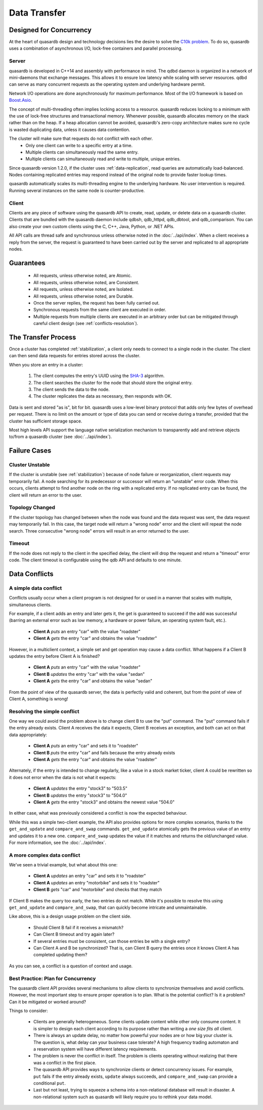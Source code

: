 Data Transfer
=============

Designed for Concurrency
------------------------

At the heart of quasardb design and technology decisions lies the desire to solve the `C10k problem <https://en.wikipedia.org/wiki/C10k_problem>`_. To do so, quasardb uses a combination of asynchronous I/O, lock-free containers and parallel processing.

Server
^^^^^^

quasardb is developed in C++14 and assembly with performance in mind. The qdbd daemon is organized in a network of mini-daemons that exchange messages. This allows it to ensure low latency while scaling with server resources. qdbd can serve as many concurrent requests as the operating system and underlying hardware permit.

Network I/O operations are done asynchronously for maximum performance. Most of the I/O framework is based on `Boost.Asio <http://www.boost.org/doc/libs/1_51_0/doc/html/boost_asio.html>`_.

The concept of multi-threading often implies locking access to a resource. quasardb reduces locking to a minimum with the use of lock-free structures and transactional memory. Whenever possible, quasardb allocates memory on the stack rather than on the heap. If a heap allocation cannot be avoided, quasardb's zero-copy architecture makes sure no cycle is wasted duplicating data, unless it causes data contention.

The cluster will make sure that requests do not conflict with each other.
 * Only one client can write to a specific entry at a time.
 * Multiple clients can simultaneously read the same entry.
 * Multiple clients can simultaneously read and write to multiple, unique entries.

Since quasardb version 1.2.0, if the cluster uses :ref:`data-replication`, read queries are automatically load-balanced. Nodes containing replicated entries may respond instead of the original node to provide faster lookup times.

quasardb automatically scales its multi-threading engine to the underlying hardware. No user intervention is required. Running several instances on the same node is counter-productive.


Client
^^^^^^

Clients are any piece of software using the quasardb API to create, read, update, or delete data on a quasardb cluster. Clients that are bundled with the quasardb daemon include qdbsh, qdb_httpd, qdb_dbtool, and qdb_comparison. You can also create your own custom clients using the C, C++, Java, Python, or .NET APIs.

All API calls are thread safe and synchronous unless otherwise noted in the :doc:`../api/index`. When a client receives a reply from the server, the request is guaranteed to have been carried out by the server and replicated to all appropriate nodes.


Guarantees
----------

     * All requests, unless otherwise noted, are Atomic.
     * All requests, unless otherwise noted, are Consistent.
     * All requests, unless otherwise noted, are Isolated.
     * All requests, unless otherwise noted, are Durable.
     * Once the server replies, the request has been fully carried out.
     * Synchronous requests from the same client are executed in order.
     * Multiple requests from multiple clients are executed in an arbitrary order but can be mitigated through careful client design (see :ref:`conflicts-resolution`).


.. _transfer-process:

The Transfer Process
--------------------

Once a cluster has completed :ref:`stabilization`, a client only needs to connect to a single node in the cluster. The client can then send data requests for entries stored across the cluster.

When you store an entry in a cluster:

    #. The client computes the entry's UUID using the `SHA-3 <https://en.wikipedia.org/wiki/Skein_(hash_function)>`_ algorithm.
    #. The client searches the cluster for the node that should store the original entry.
    #. The client sends the data to the node.
    #. The cluster replicates the data as necessary, then responds with OK.

Data is sent and stored "as is", bit for bit. quasardb uses a low-level binary protocol that adds only few bytes of overhead per request. There is no limit on the amount or type of data you can send or receive during a transfer, provided that the cluster has sufficient storage space.

Most high levels API support the language native serialization mechanism to transparently add and retrieve objects to/from a quasardb cluster (see :doc:`../api/index`).


Failure Cases
-------------

Cluster Unstable
^^^^^^^^^^^^^^^^

If the cluster is unstable (see :ref:`stabilization`) because of node failure or reorganization, client requests may temporarily fail. A node searching for its predecessor or successor will return an "unstable" error code. When this occurs, clients attempt to find another node on the ring with a replicated entry. If no replicated entry can be found, the client will return an error to the user.

Topology Changed
^^^^^^^^^^^^^^^^

If the cluster topology has changed between when the node was found and the data request was sent, the data request may temporarily fail. In this case, the target node will return a "wrong node" error and the client will repeat the node search. Three consecutive "wrong node" errors will result in an error returned to the user.

Timeout
^^^^^^^

If the node does not reply to the client in the specified delay, the client will drop the request and return a "timeout" error code. The client timeout is configurable using the qdb API and defaults to one minute.



.. _conflicts-resolution:

Data Conflicts
--------------

A simple data conflict
^^^^^^^^^^^^^^^^^^^^^^

Conflicts usually occur when a client program is not designed for or used in a manner that scales with multiple, simultaneous clients.

For example, if a client adds an entry and later gets it, the get is guaranteed to succeed if the add was successful (barring an external error such as low memory, a hardware or power failure, an operating system fault, etc.).

    * **Client A** *puts* an entry "car" with the value "roadster"
    * **Client A** *gets* the entry "car" and obtains the value "roadster"

However, in a multiclient context, a simple set and get operation may cause a data conflict. What happens if a Client B updates the entry before Client A is finished?

    * **Client A** *puts* an entry "car" with the value "roadster"
    * **Client B** *updates* the entry "car" with the value "sedan"
    * **Client A** *gets* the entry "car" and obtains the value "sedan"

From the point of view of the quasardb server, the data is perfectly valid and coherent, but from the point of view of Client A, something is wrong!

Resolving the simple conflict
^^^^^^^^^^^^^^^^^^^^^^^^^^^^^

One way we could avoid the problem above is to change client B to use the "put" command. The "put" command fails if the entry already exists. Client A receives the data it expects, Client B receives an exception, and both can act on that data appropriately:

    * **Client A** *puts* an entry "car" and sets it to "roadster"
    * **Client B** *puts* the entry "car" and fails because the entry already exists
    * **Client A** *gets* the entry "car" and obtains the value "roadster"

Alternately, if the entry is intended to change regularly, like a value in a stock market ticker, client A could be rewritten so it does not error when the data is not what it expects:

    * **Client A** *updates* the entry "stock3" to "503.5"
    * **Client B** *updates* the entry "stock3" to "504.0"
    * **Client A** *gets* the entry "stock3" and obtains the newest value "504.0"

In either case, what was previously considered a conflict is now the expected behaviour.

While this was a simple two-client example, the API also provides options for more complex scenarios, thanks to the ``get_and_update`` and ``compare_and_swap`` commands. ``get_and_update`` atomically gets the previous value of an entry and updates it to a new one. ``compare_and_swap`` updates the value if it matches and returns the old/unchanged value.  For more information, see the :doc:`../api/index`.


A more complex data conflict
^^^^^^^^^^^^^^^^^^^^^^^^^^^^

We've seen a trivial example, but what about this one:

    * **Client A** *updates* an entry "car" and sets it to "roadster"
    * **Client A** *updates* an entry "motorbike" and sets it to "roadster"
    * **Client B** *gets* "car" and "motorbike" and checks that they match

If Client B makes the query too early, the two entries do not match. While it's possible to resolve this using ``get_and_update`` and ``compare_and_swap``, that can quickly become intricate and unmaintainable.

Like above, this is a design usage problem on the client side.

    * Should Client B fail if it receives a mismatch?
    * Can Client B timeout and try again later?
    * If several entries must be consistent, can those entries be with a single entry?
    * Can Client A and B be synchronized? That is, can Client B query the entries once it knows Client A has completed updating them?

As you can see, a conflict is a question of context and usage.

Best Practice: Plan for Concurrency
^^^^^^^^^^^^^^^^^^^^^^^^^^^^^^^^^^^

The quasardb client API provides several mechanisms to allow clients to synchronize themselves and avoid conflicts. However, the most important step to ensure proper operation is to plan. What is the potential conflict? Is it a problem? Can it be mitigated or worked around?

Things to consider:

    * Clients are generally heterogeneous. Some clients update content while other only consume content. It is simpler to design each client according to its purpose rather than writing a *one size fits all* client.
    * There is always an update delay, no matter how powerful your nodes are or how big your cluster is. The question is, what delay can your business case tolerate? A high frequency trading automaton and a reservation system will have different latency requirements.
    * The problem is never the conflict in itself. The problem is clients operating without realizing that there was a conflict in the first place.
    * The quasardb API provides ways to synchronize clients or detect concurrency issues. For example, ``put`` fails if the entry already exists, ``update`` always succeeds, and ``compare_and_swap`` can provide a conditional ``put``.
    * Last but not least, trying to squeeze a schema into a non-relational database will result in disaster. A non-relational system such as quasardb will likely require you to rethink your data model.


